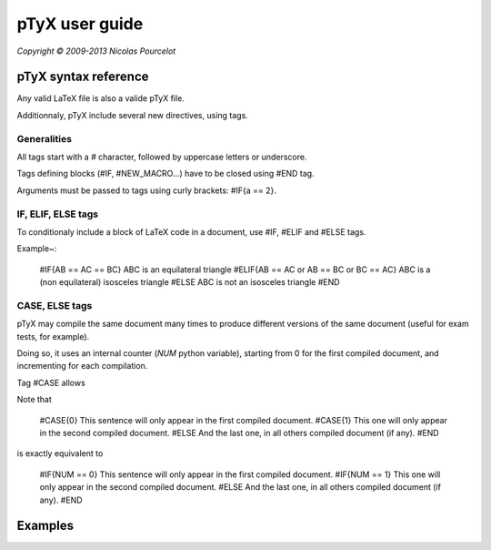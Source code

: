 ***************
pTyX user guide
***************

*Copyright © 2009-2013 Nicolas Pourcelot*

=====================
pTyX syntax reference
=====================

Any valid LaTeX file is also a valide pTyX file.

Additionnaly, pTyX include several new directives, using tags.


Generalities
============

All tags start with a `#` character, followed by uppercase letters or underscore.

Tags defining blocks (#IF, #NEW_MACRO...) have to be closed using #END tag.

Arguments must be passed to tags using curly brackets: #IF{a == 2}.


IF, ELIF, ELSE tags
===================

To conditionaly include a block of LaTeX code in a document, use #IF, #ELIF and #ELSE tags.


Example~:

    #IF{AB == AC == BC}
    ABC is an equilateral triangle
    #ELIF{AB == AC or AB == BC or BC == AC}
    ABC is a (non equilateral) isosceles triangle
    #ELSE
    ABC is not an isosceles triangle
    #END


CASE, ELSE tags
===============

pTyX may compile the same document many times to produce different versions of the same document (useful for exam tests, for example).

Doing so, it uses an internal counter (`NUM` python variable), starting from 0 for the first compiled document, and incrementing for each compilation.

Tag #CASE allows




Note that

    #CASE{0}
    This sentence will only appear in the first compiled document.
    #CASE{1}
    This one will only appear in the second compiled document.
    #ELSE
    And the last one, in all others compiled document (if any).
    #END

is exactly equivalent to

    #IF{NUM == 0}
    This sentence will only appear in the first compiled document.
    #IF{NUM == 1}
    This one will only appear in the second compiled document.
    #ELSE
    And the last one, in all others compiled document (if any).
    #END



========
Examples
========

